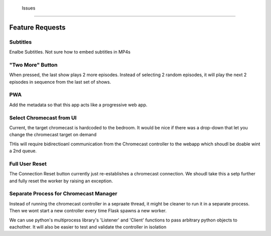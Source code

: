 




 Issues
=======



Feature Requests
================

Subtitles
---------

Enalbe Subtitles.  Not sure how to embed subtitles in MP4s

"Two More" Button
------------------

When pressed, the last show plays 2 more episodes. Instead of selecting 2
random episodes, it will play the next 2 episodes in sequence from the last set
of shows.

PWA
---

Add the metadata so that this app acts like a progressive web app. 

Select Chromecast from UI
-------------------------

Current, the target chromecast is hardcoded to the bedroom.  It would be nice
if there was a drop-down that let you change the chromecast target on demand

THis will require bidirectioanl communication from the Chromecast controller to
the webapp which shoudl be doable wint a 2nd queue.


Full User Reset
----------------------

The Connection Reset button currently just re-establishes a chromecast
connection.  We shoudl take this a setp further and fully reset the worker by
raising an exception.

Separate Process for Chromecast Manager
---------------------------------------

Instead of running the chromecast controller in a sepraate thread, it might be
cleaner to run it in a separate process.  Then we wont start a new controller
every time Flask spawns a new worker.  

We can use python's multiprocess library's 'Listener' and 'Client' functions to
pass arbitrary python objects to eachother. It will also be easier to test and
validate the controller in isolation

